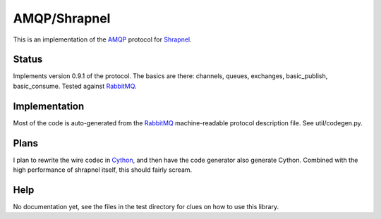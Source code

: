 
AMQP/Shrapnel
======

This is an implementation of the AMQP_ protocol for Shrapnel_.

Status
------

Implements version 0.9.1 of the protocol.  The basics are there:
channels, queues, exchanges, basic_publish, basic_consume.  Tested
against RabbitMQ_.

Implementation
--------------
Most of the code is auto-generated from the RabbitMQ_ machine-readable
protocol description file.  See util/codegen.py.

Plans
-----

I plan to rewrite the wire codec in Cython_, and then have the code
generator also generate Cython.  Combined with the high performance of
shrapnel itself, this should fairly scream.

Help
----

No documentation yet, see the files in the test directory for clues on
how to use this library.

.. _Cython: http://cython.org/
.. _Shrapnel: http://github.com/ironport/shrapnel/
.. _AMQP: http://en.wikipedia.org/wiki/Advanced_Message_Queuing_Protocol
.. _RabbitMQ: http://www.rabbitmq.com/
